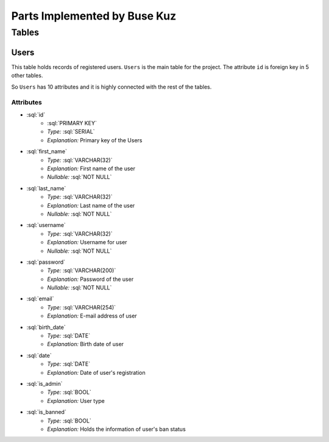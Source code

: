 Parts Implemented by Buse Kuz
================================

**Tables**
**********

Users
-----

This table holds records of registered users. ``Users`` is the main table for the project. The attribute ``id`` is foreign key in 5 other tables.

So ``Users`` has 10 attributes and it is highly connected with the rest of the tables.

Attributes 
^^^^^^^^^^

* :sql:`id`
    - :sql:`PRIMARY KEY`
    - *Type:* :sql:`SERIAL`
    - *Explanation:* Primary key of the Users
* :sql:`first_name`
    - *Type:* :sql:`VARCHAR(32)`
    - *Explanation:* First name of the user
    - *Nullable:* :sql:`NOT NULL`
* :sql:`last_name`
    - *Type:* :sql:`VARCHAR(32)`
    - *Explanation:* Last name of the user
    - *Nullable:* :sql:`NOT NULL`
* :sql:`username`
    - *Type:* :sql:`VARCHAR(32)`
    - *Explanation:* Username for user
    - *Nullable:* :sql:`NOT NULL`
* :sql:`password`
    - *Type:* :sql:`VARCHAR(200)`
    - *Explanation:* Password of the user
    - *Nullable:* :sql:`NOT NULL`
* :sql:`email`
    - *Type:* :sql:`VARCHAR(254)`
    - *Explanation:* E-mail address of user
* :sql:`birth_date`
    - *Type:* :sql:`DATE`
    - *Explanation:* Birth date of user 
* :sql:`date`
    - *Type:* :sql:`DATE`
    - *Explanation:* Date of user's registration
* :sql:`is_admin`
    - *Type:* :sql:`BOOL`
    - *Explanation:* User type
* :sql:`is_banned`
    - *Type:* :sql:`BOOL`
    - *Explanation:* Holds the information of user's ban status
